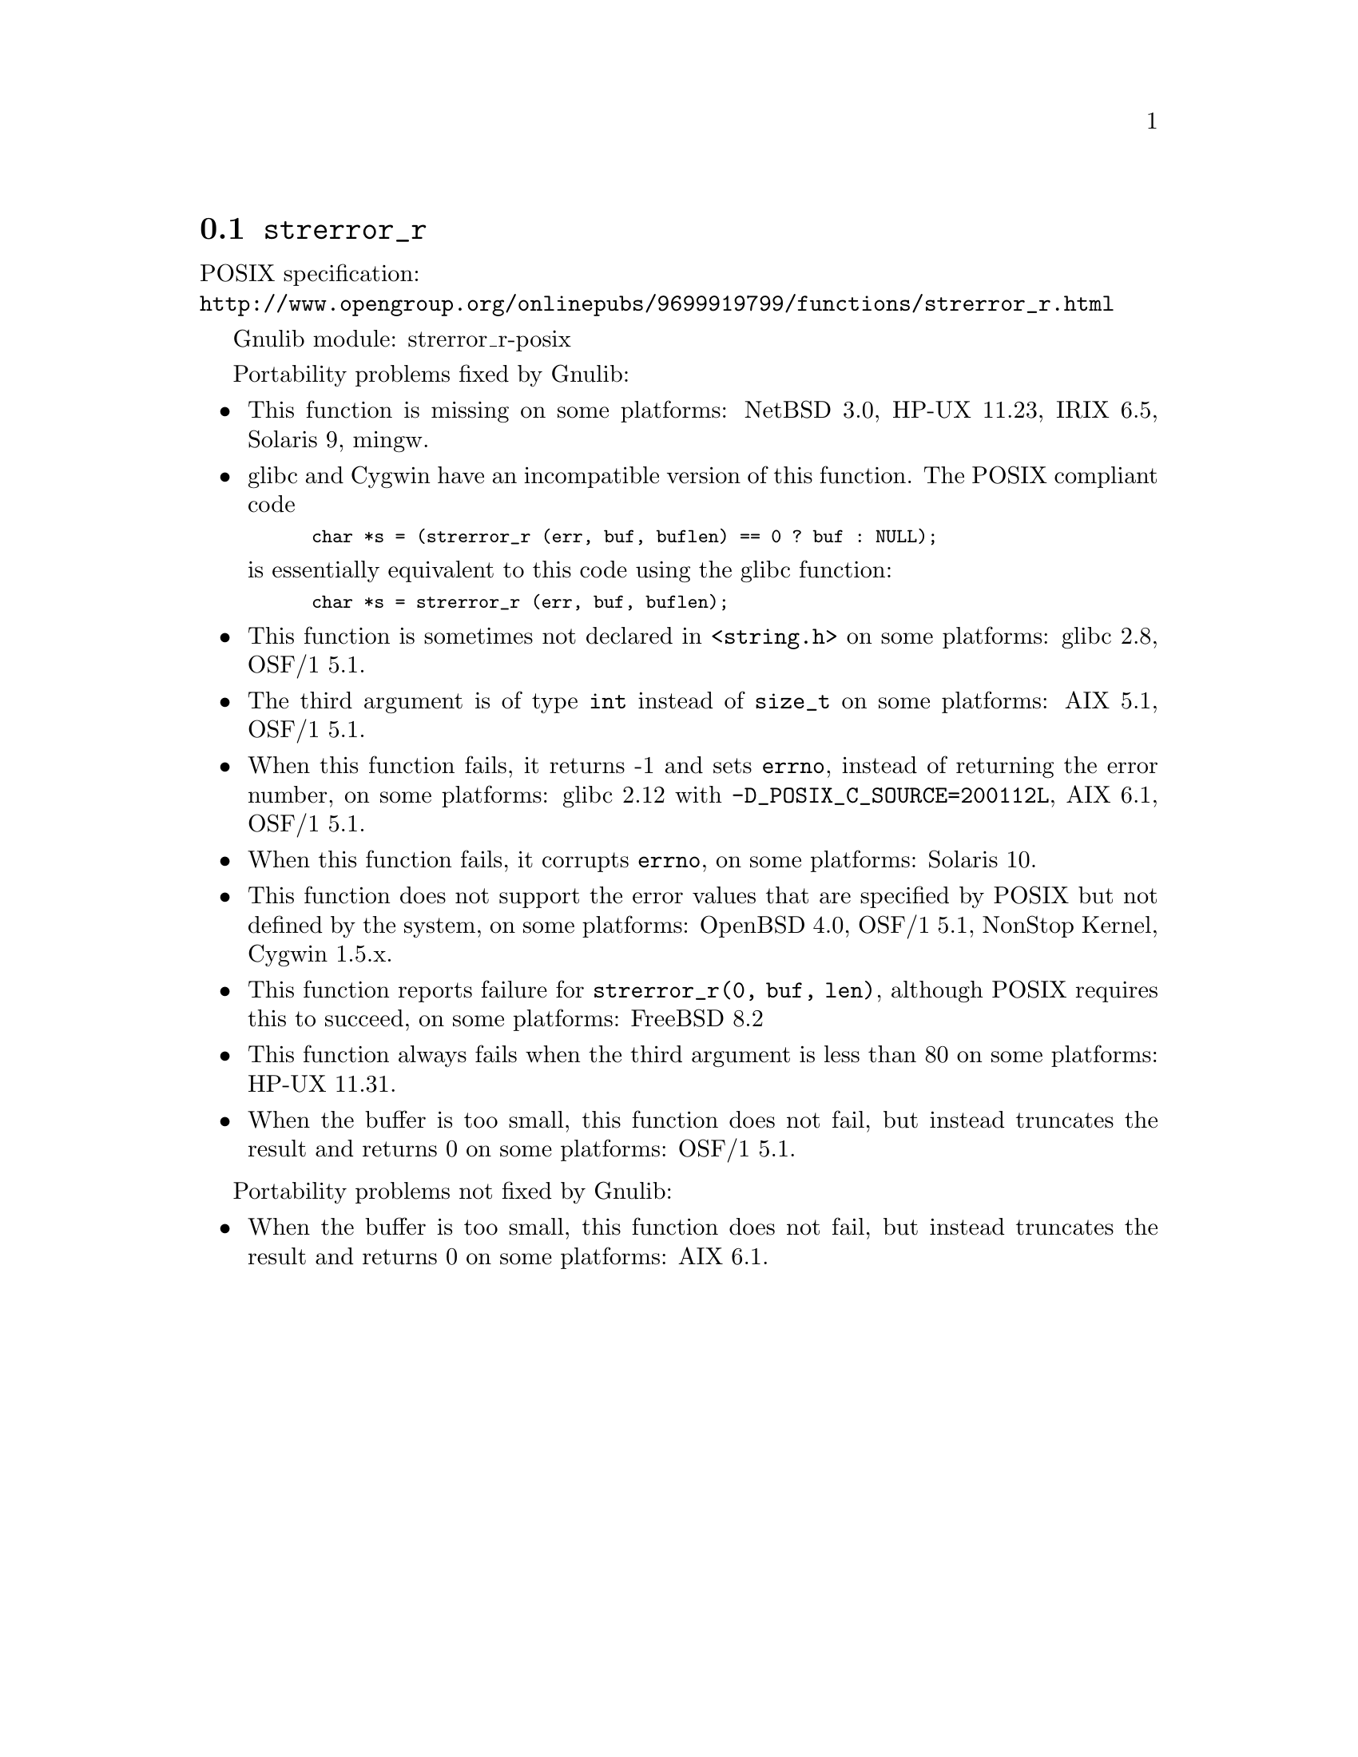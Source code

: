 @node strerror_r
@section @code{strerror_r}
@findex strerror_r

POSIX specification:@* @url{http://www.opengroup.org/onlinepubs/9699919799/functions/strerror_r.html}

Gnulib module: strerror_r-posix

Portability problems fixed by Gnulib:
@itemize
@item
This function is missing on some platforms:
NetBSD 3.0, HP-UX 11.23, IRIX 6.5, Solaris 9, mingw.
@item
glibc and Cygwin have an incompatible version of this function.  The
POSIX compliant code
@smallexample
char *s = (strerror_r (err, buf, buflen) == 0 ? buf : NULL);
@end smallexample
is essentially equivalent to this code using the glibc function:
@smallexample
char *s = strerror_r (err, buf, buflen);
@end smallexample
@item
This function is sometimes not declared in @code{<string.h>} on some platforms:
glibc 2.8, OSF/1 5.1.
@item
The third argument is of type @code{int} instead of @code{size_t} on some
platforms:
AIX 5.1, OSF/1 5.1.
@item
When this function fails, it returns -1 and sets @code{errno}, instead of
returning the error number, on some platforms:
glibc 2.12 with @code{-D_POSIX_C_SOURCE=200112L}, AIX 6.1, OSF/1 5.1.
@item
When this function fails, it corrupts @code{errno}, on some platforms:
Solaris 10.
@item
This function does not support the error values that are specified by POSIX
but not defined by the system, on some platforms:
OpenBSD 4.0, OSF/1 5.1, NonStop Kernel, Cygwin 1.5.x.
@item
This function reports failure for @code{strerror_r(0, buf, len)},
although POSIX requires this to succeed, on some platforms:
FreeBSD 8.2
@item
This function always fails when the third argument is less than 80 on some
platforms:
HP-UX 11.31.
@item
When the buffer is too small, this function does not fail, but instead
truncates the result and returns 0 on some platforms:
OSF/1 5.1.
@end itemize

Portability problems not fixed by Gnulib:
@itemize
@item
When the buffer is too small, this function does not fail, but instead
truncates the result and returns 0 on some platforms:
AIX 6.1.
@end itemize
